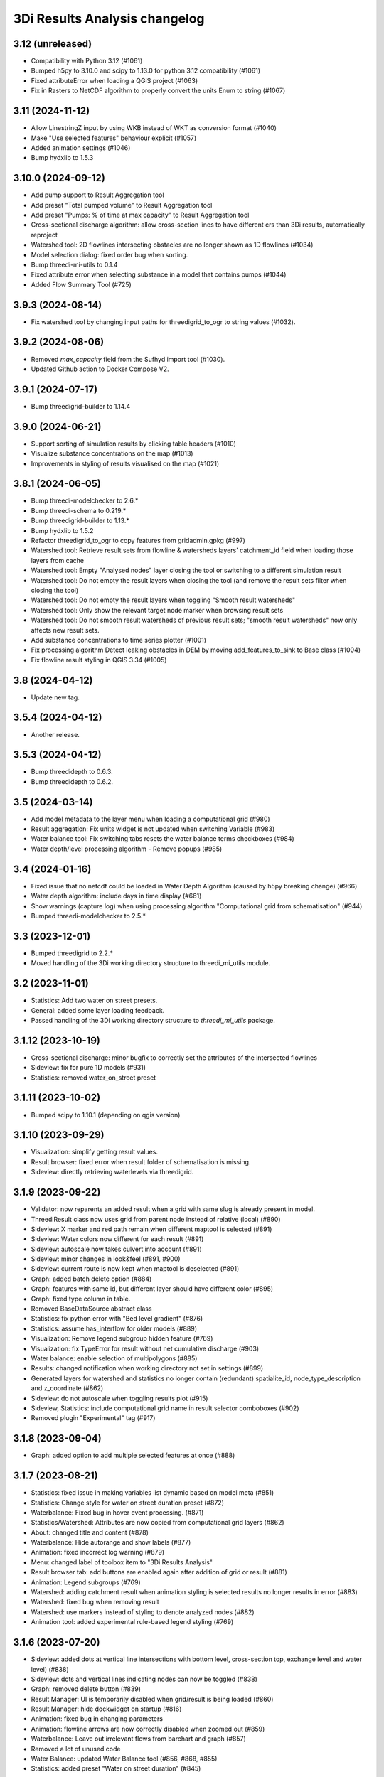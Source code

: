 3Di Results Analysis changelog
========================

3.12 (unreleased)
-----------------

- Compatibility with Python 3.12 (#1061)
- Bumped h5py to 3.10.0 and scipy to 1.13.0 for python 3.12 compatibility (#1061)
- Fixed attributeError when loading a QGIS project (#1063)
- Fix in Rasters to NetCDF algorithm to properly convert the units Enum to string (#1067)

3.11 (2024-11-12)
-----------------

- Allow LinestringZ input by using WKB instead of WKT as conversion format (#1040)
- Make "Use selected features" behaviour explicit (#1057)
- Added animation settings (#1046)
- Bump hydxlib to 1.5.3


3.10.0 (2024-09-12)
-------------------

- Add pump support to Result Aggregation tool
- Add preset "Total pumped volume" to Result Aggregation tool
- Add preset "Pumps: % of time at max capacity" to Result Aggregation tool
- Cross-sectional discharge algorithm: allow cross-section lines to have different crs than 3Di results, automatically reproject
- Watershed tool: 2D flowlines intersecting obstacles are no longer shown as 1D flowlines (#1034)
- Model selection dialog: fixed order bug when sorting.
- Bump threedi-mi-utils to 0.1.4
- Fixed attribute error when selecting substance in a model that contains pumps (#1044)
- Added Flow Summary Tool (#725)


3.9.3 (2024-08-14)
------------------

- Fix watershed tool by changing input paths for threedigrid_to_ogr to string values (#1032).


3.9.2 (2024-08-06)
------------------

- Removed `max_capacity` field from the Sufhyd import tool (#1030).
- Updated Github action to Docker Compose V2.


3.9.1 (2024-07-17)
------------------

- Bump threedigrid-builder to 1.14.4


3.9.0 (2024-06-21)
------------------

- Support sorting of simulation results by clicking table headers (#1010)
- Visualize substance concentrations on the map (#1013)
- Improvements in styling of results visualised on the map (#1021)

3.8.1 (2024-06-05)
------------------

- Bump threedi-modelchecker to 2.6.*
- Bump threedi-schema to 0.219.*
- Bump threedigrid-builder to 1.13.*
- Bump hydxlib to 1.5.2
- Refactor threedigrid_to_ogr to copy features from gridadmin.gpkg (#997)
- Watershed tool: Retrieve result sets from flowline & watersheds layers' catchment_id field when loading those layers from cache 
- Watershed tool: Empty "Analysed nodes" layer closing the tool or switching to a different simulation result
- Watershed tool: Do not empty the result layers when closing the tool (and remove the result sets filter when closing the tool)
- Watershed tool: Do not empty the result layers when toggling "Smooth result watersheds"
- Watershed tool: Only show the relevant target node marker when browsing result sets
- Watershed tool: Do not smooth result watersheds of previous result sets; "smooth result watersheds" now only affects new result sets.
- Add substance concentrations to time series plotter (#1001)
- Fix processing algorithm Detect leaking obstacles in DEM by moving add_features_to_sink to Base class (#1004)
- Fix flowline result styling in QGIS 3.34 (#1005)

3.8 (2024-04-12)
----------------

- Update new tag.


3.5.4 (2024-04-12)
------------------

- Another release.


3.5.3 (2024-04-12)
------------------

- Bump threedidepth to 0.6.3.
- Bump threedidepth to 0.6.2.


3.5 (2024-03-14)
----------------

- Add model metadata to the layer menu when loading a computational grid (#980)
- Result aggregation: Fix units widget is not updated when switching Variable (#983)
- Water balance tool: Fix switching tabs resets the water balance terms checkboxes (#984)
- Water depth/level processing algorithm - Remove popups (#985)

3.4 (2024-01-16)
----------------

- Fixed issue that no netcdf could be loaded in Water Depth Algorithm (caused by h5py breaking change) (#966)
- Water depth algorithm: include days in time display (#661)
- Show warnings (capture log) when using processing algorithm "Computational grid from schematisation" (#944)
- Bumped threedi-modelchecker to 2.5.*

3.3 (2023-12-01)
----------------

- Bumped threedigrid to 2.2.*
- Moved handling of the 3Di working directory structure to threedi_mi_utils module.


3.2 (2023-11-01)
----------------

- Statistics: Add two water on street presets.
- General: added some layer loading feedback.
- Passed handling of the 3Di working directory structure to `threedi_mi_utils` package.


3.1.12 (2023-10-19)
-------------------

- Cross-sectional discharge: minor bugfix to correctly set the attributes of the intersected flowlines
- Sideview: fix for pure 1D models (#931)
- Statistics: removed water_on_street preset


3.1.11 (2023-10-02)
-------------------

- Bumped scipy to 1.10.1 (depending on qgis version)


3.1.10 (2023-09-29)
-------------------

- Visualization: simplify getting result values.
- Result browser: fixed error when result folder of schematisation is missing.
- Sideview: directly retrieving waterlevels via threedigrid.


3.1.9 (2023-09-22)
------------------

- Validator: now reparents an added result when a grid with same slug is already present in model.
- ThreediResult class now uses grid from parent node instead of relative (local) (#890)
- Sideview: X marker and red path remain when different maptool is selected (#891)
- Sideview: Water colors now different for each result (#891)
- Sideview: autoscale now takes culvert into account (#891)
- Sideview: minor changes in look&feel (#891, #900)
- Sideview: current route is now kept when maptool is deselected (#891)
- Graph: added batch delete option (#884)
- Graph: features with same id, but different layer should have different color (#895)
- Graph: fixed type column in table.
- Removed BaseDataSource abstract class
- Statistics: fix python error with "Bed level gradient" (#876)
- Statistics: assume has_interflow for older models (#889)
- Visualization: Remove legend subgroup hidden feature (#769)
- Visualization: fix TypeError for result without net cumulative discharge (#903)
- Water balance: enable selection of multipolygons (#885)
- Results: changed notification when working directory not set in settings (#899)
- Generated layers for watershed and statistics no longer contain (redundant) spatialite_id, node_type_description and z_coordinate (#862)
- Sideview: do not autoscale when toggling results plot (#915)
- Sideview, Statistics: include computational grid name in result selector comboboxes (#902)
- Removed plugin "Experimental" tag (#917)


3.1.8 (2023-09-04)
------------------

- Graph: added option to add multiple selected features at once (#888)


3.1.7 (2023-08-21)
------------------

- Statistics: fixed issue in making variables list dynamic based on model meta (#851)
- Statistics: Change style for water on street duration preset (#872)
- Waterbalance: Fixed bug in hover event processing. (#871)
- Statistics/Watershed: Attributes are now copied from computational grid layers (#862)
- About: changed title and content (#878)
- Waterbalance: Hide autorange and show labels (#877)
- Animation: fixed incorrect log warning (#879)
- Menu: changed label of toolbox item to "3Di Results Analysis"
- Result browser tab: add buttons are enabled again after addition of grid or result (#881)
- Animation: Legend subgroups (#769)
- Watershed: adding catchment result when animation styling is selected results no longer results in error (#883)
- Watershed: fixed bug when removing result
- Watershed: use markers instead of styling to denote analyzed nodes (#882)
- Animation tool: added experimental rule-based legend styling (#769)


3.1.6 (2023-07-20)
------------------

- Sideview: added dots at vertical line intersections with bottom level, cross-section top, exchange level and water level) (#838)
- Sideview: dots and vertical lines indicating nodes can now be toggled (#838)
- Graph: removed delete button (#839)
- Result Manager: UI is temporarily disabled when grid/result is being loaded (#860)
- Result Manager: hide dockwidget on startup (#816)
- Animation: fixed bug in changing parameters
- Animation: flowline arrows are now correctly disabled when zoomed out (#859)
- Waterbalance: Leave out irrelevant flows from barchart and graph (#857)
- Removed a lot of unused code
- Water Balance: updated Water Balance tool (#856, #868, #855)
- Statistics: added preset "Water on street duration" (#845)


3.1.5 (2023-06-21)
------------------

- Watershed: smoothing of result watershed polygon is fixed and configurable via checkbox (#668).
- Graph: user-defined label in legend is now set per plot instead of per feature (#840)
- Graph: Use "{grid name} | {result name} | ID {id}" as default label (#840)
- Graph: Added splitter so plots and legends can be resized (#840)
- Graph: Line pattern and color is now shown in legend (#840)
- Graph: Legend now only shows checkbox, line pattern/color and label. Other columns are hidden and can be shown via checkbox (#840)
- Statistics: Preliminary replacement of Statistics tool with new Custom Statistics tool (https://github.com/threedi/beta-plugins/tree/master/threedi_custom_stats) (#669)
- Statistics: Removed Custom Statistic test scripts as they are no longer functional/compatible with current version of code (unable to easily transfer in unit tests)
- Watershed: some proper handling when result group is deleted
- Result Manager: Added option for users to right-click on any item in the list and delete it via the context menu (#844)
- Removed Cache Clearer tool and Result Selection tool (#843)

- Bump threedidepth to 0.6.1
- Add algorithm for maximum waterdepth to processing toolbox.
- Make the plugin work with all QGis versions by making installed
  h5py version depend on QGis version.

2.5.3 (2023-06-16)
------------------

- Bump threedi-modelchecker to 2.2.*
- Bump threedi-schema to 0.217.*
- Bump hydxlib to 1.5.1
- Bump threedigrid-builder to at least 1.11.4


3.1.4 (2023-06-06)
------------------

- Sideview feature-complete for multiple results and grids (#806, #811, #812, #670, #808, #789, #826)
- Result Manager: fixed bug when working dir contained a revision with number 0 (#822)
- Result Manager: grid and result id (uuid) are now saved in project file.
- Result Manager: updated flow of deletion signals (layers are unloaded after grid/results are removed from tools)
- Result Manager: fixed bug when pressing delete button with empty model.
- Result Manager: clear now immediately deletes nodes during depth-first post-order traversal
- Result Manager: clearing the QGIS project invalidates the tree view (#833)
- Result Manager: computational grid layers are now stored in separate subgroup (#835)
- Result Manager: checkboxes are now shown as opened or closed eye icons (#836)
- Graph tool: maptools are disabled when tabs are switched (#824)
- Graph tool: Fixed bug where deactivated plots were added again when parameter/units or absoluteness was changed (#825)
- Graph tool: default variable for pump should be 'discharge pump' (#819)
- Graph tool: plots can be deleted via context menu (#840)
- Graph tool: list of parameters in combobox is now union of parameterset of results (#819)
- Removed wiki related files (wiki has been disabled)
- Graph tool: pump can now only be added as line feature or node feature, but not both (#829)
- Graph tool: Only one of 2D Nodes and cells with same feature ID can be plotted (#829)
- Graph tool: change "Nodes" to "Nodes & cells" (#818)
- Result manager: fixed bug that result was not removed when other result was checked.
- Watershed tool is now feature complete (#668)
- Bump threedi-modelchecker to 2.2.0


3.1.3 (2023-03-21)
------------------

- Graph tool: improved feature selection (#787, #787, #792).
- Use ThreeDiGrid to retrieve model slug.
- Fixed Animation Tool for 1D (no cells) model (#788).
- Added unit tests for Results Analysis model and validation.
- Revision without results (but with gridadmin file) is now shown in result dialog (#791)
- Updated several dependencies, including SQLAlchemy (#793).
- Updated docker image to QGIS 3.28 (#716).


3.1.2 (2023-02-28)
------------------

- Initial work on Sideview refactor.
- New working directory dialog when opening files.
- Animation tool: time indicator now shown in Results Manager
- Minor changes to animation styling and class bound calculations (#784).
- Added support for special symbols in paths (#782).
- Make temporal controller visible when checking (visualizing) result (#768).


3.1.1 (2023-02-10)
------------------

- Renamed module name in code.


3.1 (2023-02-10)
----------------

- Fixed upload script.


3.0 (2023-02-10)
----------------

- Initial beta version of results analysis feature.


2.5.6 (unreleased)
------------------

- Nothing changed yet.


2.5.5 (2023-09-21)
------------------

- Bump threedigrid to 2.0.*
- Bump threedi-modelchecker to 2.4.*
- Bump threedigrid-builder to 1.12.*


2.5.4 (2023-07-20)
------------------

- Bump threedidepth to 0.6.1
- Add algorithm for maximum waterdepth to processing toolbox.
- Make the plugin work with all QGis versions by making installed
  h5py version depend on QGis version.

2.5.3 (2023-06-16)
------------------

- Bump threedi-modelchecker to 2.2.*
- Bump threedi-schema to 0.217.*
- Bump hydxlib to 1.5.1
- Bump threedigrid-builder to at least 1.11.4


2.5.2 (2023-04-26)
------------------

- Bump threedi-schema to at least 0.216.2
- Bump SQLAlchemy to 2.0.6
- Bump threedidepth to 0.5
- Bump hydxlib to 1.5.*


2.5.1 (2023-04-11)
------------------

- Temporary pinned threedi-schema on bugfix version to deal with dropped sqlalchemy 1.3 support.
- Fixed import issue with setuptools/importlib


2.5 (2023-02-06)
----------------

- Improved NetCDF validation (detect partial downloads). (#471)

- Initial version of Results Manager. (#662)

- Restructured folder structure in processing algorithm folder. (#724)

- Default inputs for "Computational grid from schematisation" processing algorithm no longer set. (#723)

- Several Commands have been converted to Processing Algorithm and/or removed. (#715)
- Added usage of threedi_schema package
- Replaced pygeos dependency with a Shapely
- Fixed raster checks
- Fixed database interface in sufhyd importer
- Removed Command Tool and converted commands to processing algorithms (#715)
- Bumped several dependencies (Alembic)
- Add processing algorithm Import Hydx (#730)
- Do not set default inputs for "Computational grid from schematisation" processing algorithm (#723)
- Computational grid from h5 file: use file as input instead of containing folder (#722)

2.4.1 (2022-12-08)
------------------

- Do not expect pipe_quality field in sufhyd import. (#728)

- Check schema version before sufhyd import. (#726)

- threedi-modelchecker dependency fix. (#729)


2.4 (2022-11-28)
----------------
- Removed separate raster checker tool

- Updating to the minimal schema version 208

- Fetch wheels for threedigrid-builder and pygeos on linux.

- Updating to the minimal schema version 209


2.3 (2022-08-15)
----------------

- Added results analysis algorithms


2.2 (2022-06-29)
----------------

- Improved dependency management
- Added some missing dependendies on Windows
- Added plugin icon
- Dependencies are now stored in plugins' deps folder.
- Watershed tool.


2.1 (2022-06-14)
----------------

- Removed the create_views routine, this is now done by the modelchecker (migration tool).

- Upgrade sqlites from 3 to 4.3 when possible (migration tool). Warn users that this is necessary if
  their file has version 3.

- Removed the 'pipe_quality' column from v2_pipe.


2.0 (2022-03-30)
----------------

- First go at updating dependencies for python 3.9 and the new 3.22 LTR on
  windows.

- Updated the dockerfile to work with the new 3.22 dependencies on linux.
  Also switched to the official qgis development base dockerfile.


1.34 (2022-03-22)
-----------------

- Pinned geoalchemy2 to ``0.10.2`` instead of ``>0.10`` due to a
  migration bug:
  https://github.com/geoalchemy/geoalchemy2/issues/372. The one
  bundled with the previous version was ``0.11.1``.


1.33 (2022-03-17)
-----------------

- Add processing algorithm to check rasters


1.32 (2022-02-15)
-----------------

- Changes to the modelinterface builder: *only* threedi_models_and_simulations
  plugin is bundled, *not anymore* the threedi_qgis_api_client.


1.31 (2022-02-15)
-----------------

- Changes to the modelinterface builder: the threedi_models_and_simulations
  plugin is now also bundled.


1.30 (2022-02-15)
-----------------

- Fixed constructing the cells layer from new gridadmins (which contains NaN
  instead of -9999. for 1D nodes).

- DWF Calculator now takes the 'percentage' attribute of the impervious_surface_map into account + cleaner code

- DWF Calculator also works for v2_surface and use_0d_inflow from global settings determines its behaviour

- Updated threedi_modelchecker to 0.25.2.

- Schematisation checker compatible with threedi-modelchecker 0.25.2

- Include info and warning level messages in schematisation checker results csv

- Fix encoding error when reading gridadmin.h5

- Add processing algorithm to migrate sqlite to newest schema

- Add processing algorithm to check schematisation

- Update styling of result nodes and flowlines, mainly to also show flowlines with content_type = 'v2_added_c'


1.20 (2021-09-02)
-----------------

- Update threedidepth algorithm with new functionalities: multiple timesteps
  and export as netcdf file.

- Added netCDF4 binary for windows. Also added cftime (netcdf4 dependency).

- Added new animation slider.

- Updated dependencies are un-imported (technically: removed from ``sys.modules``)
  to prevent old versions from sticking around. In 1.18, you could get an error
  from the ``alembic`` dependency that complained about a too old sqlalchemy.

- Moved automatic tests from travis-ci to github actions.

- Fixed issue with broken sideview tool for qgis 3.16.6 and higher

- For *internal test purposes only*, fresh zips (for manual
  installation) are made of all pull requests and of master. See
  https://docs.3di.live/threeditoolbox-dev/ .

- Enhancements for the water depth/level calculation processing tool.

1.19 (2021-05-21)
-----------------

- Update to modeler interface: qgis 3.16.7 and threedi-api-qgis-client 2.4.1. (No changes
  to ThreeDiToolBox itself!)


1.18 (2021-04-22)
-----------------

- Adjusted dependencies for new threedi-modelchecker release.

- Installing bundled dependencies should no longer fetch newer releases
  from pypi, but stick to what we bundle in our external-dependencies
  directory.


1.17 (2021-04-01)
-----------------

- Restricting pyqtgraph to <0.12 to prevent ``from PyQt5 import sip`` import
  errors.

- Fixed error in notifying of necessary qgis restart.


1.16.1 (2021-03-04)
-------------------

- Bump metadata.txt version


1.16 (2021-03-04)
-----------------

- Enable the 3Di processing provider with threedidepth processing script.

- Bump version of pyqtgraph, QGIS_VERSION and THREEDI_API_QGIS_CLIENT_VERSION

- Fix import sufhydx coordinates swapped on newer gdal versions.


1.15 (2021-02-16)
-----------------

- Bump threedi-api-qgis-client to 2.2.0

- Bump QGIS version of the modeller interface to QGIS 3.10.14

- Add multiple stylings for the schematisation.

- Bump lizard-connector to version 0.7.3

- Add support for h5py with hdf5 1.10.5

- Added a extra processing provider for 3Di

- Added integration with threedidepth as a processing plugin

- Updated the threedi-modelchecker version to 0.11: https://github.com/nens/threedi-modelchecker/blob/master/CHANGES.rst#011-2021-01-26  # noqa

- Make RotateLabelAxisItem compatible with pyqtgraph 0.11


1.14.1 (2020-07-06)
-------------------

- Bug fix: graphview trying to get pump variables on models where there are not
  pumps.

- Bug fix in the sufhyd-importer-tool: using the wrong material.


1.14 (2020-05-25)
-----------------

- Added threedi-api-qgis-client to the modeller-interface. You can specify the version
  via the `THREEDI_API_QGIS_CLIENT_VERION` variable in the Makefile.

- Bumped threedi_modelchecker to 0.10.1.

- Bug fix pummplines: where the pumplines would use twice the same coordinates and thus
  be an invisible line.

- Bump threedigrid to 1.0.20.6.

- Bug fix vertical infiltation lines and pumplines not showing correctly.

- Set qgis installer version to final-3_10_4.

- Bug fix pumplines coords not using the projected coordinates.

- Graph-tool: only allow users to add graphs via the results-group, i.e. from the
  layers 'nodes', 'flowlines' and 'pumplines'.

- Graph-tool fix bug where pumpline-id was used to look up flowline variables and
  flowline-id for pumpline variables.

- Small fix in predict_calc_points command.

- Update v2_pumpstation action_type from 'set_capacity' to 'set_pump_capacity'.


1.13 (2019-12-02)
-----------------

- Added installer build script for ``3Di Modeller interface`` to makefile.

- Added Click as external dependency, which is currently required for the
  threedi-modelchecker.

- Improve raster_checker's 'extreme raster values' check: not rely on meta data,
  but check actual data. Also include number of warnings in pop-up when finished.

- Added custom h5py binaries for windows in external dependencies. Build for
  windows with python3.7. This h5py is able to read in results from the new
  threedi-api and the old (v2) results.

- Added a pip uninstall command before trying to install an external
  dependency to make sure our external packages get cleaned up.

- Bumped threedigrid to 1.0.16

- Automatically add a spatialite connection to the qgis-browser when a user
  loads a 3Di model via the result-selection-tool.

- Updated layer_styles of the schematisation. Attributes forms for all
  schematisation layers are configured. These layers are now grouped and
  ordered, and many widget types are configured.

- Added missing columns to the manhole_view layer.

- Added 'v2_cross_section_location_view' and 'v2_simple_infiltration' layers
  to the schematisation group.

- Administrative change: releases to https://plugins.lizard.net are now made
  by the automatic test server.


1.12.2 (2019-09-12)
-------------------

- Pinned h5py version to 2.9.


1.12.1 (2019-07-12)
-------------------

- Bumped threedi-modelchecker to 0.5 (no longer raise MigrationTooHighError).


1.12 (2019-07-08)
-----------------

- Fixed dependency installation on windows 7.

- Added developer documentation.

- Modelchecker user interface improvements.

- Running pip with ``--upgrade`` so that old packages actually get updated.

- Fixed bug where widget of control_structures wouldn't show up due to
  garbage collection.

- Bumped threedi-modelchecker to 0.3.

- Fix tool_commands/control_structures missing 's' for 'set_discharge_coefficient'.


1.11.1 (2019-06-17)
-------------------

- Made automated tests on travis-ci.org run much faster (from 8 down to 3
  minutes).

- Added better logging. In qgis, our messages are now visible in the console
  log. Also, a logfile is written (``threedi-qgis-log.txt``), which can be
  used to investigate problems. There's also a new button to open the logfile
  so that you can email it.

- Integrated threedi-modelchecker in the plugin as a tool_command.

- Improved dependency management of the plugin.

- Refactored structure of the plugin of the plugin: the tools are more clearly
  separated.

- Refactoring of many variables/classes/functions/methods to be more clear and
  consistent in the whole plugin.


1.10 (2019-03-28)
-----------------

- Cleaned up old docker-files (now only QGIS3.4.5) and pinned GeoAlchemy2 and
  updated docker readme.rst

- Fixed waterbalance tool rubberbands for 1d2d flow

- Grouped the 4 animation layers

- Fixed views model schematisation and statistics tool

- Fix guess_indicator postgres fields username and password


1.9 (2019-03-04)
----------------

- Fixed sideview bug point no geometry


1.8 (2019-02-28)
----------------

- Updated external h5py library (build h5py lib against hdf5 1.10.4-1 (instead
  of hdf5 1.8.11-2)


1.7 (2019-02-28)
----------------

- Updated ThreediToolbox to Qgis3 (python3 and qt5).

- Display pumplines without connection_node_end just for 5 meters

- QGIS3 can only handle netcdf-groundwater results (created after March 2018)

- Added a new tool: raster checker (added to commands.tools.step1)

- Waterbalance tool now correctly checks whether rain has been aplied to
  simulation

- Get rid of NetCDF4 lib

- Add v2_culvert to layer_tree_manager

- Added surface sources and sinks (q_sss) to the datasource for the graph-tool
  and animation-tool.

- Added surface sources and sinks to the waterbalance.

- Bumped threedigrid to 1.0.10.

- ResultSelectionWidget now correctly downloads the selected result.

- Removed matplotlib dependency used by the waterbalance barchart. The
  waterbalance barchart now uses pyqtgraph.

- Fixed bug reading in numpy.bytes as utf-8 strings.

- Fixed bug in netcdf_groundwater not reading in correctly the aggregate
  variable.

- Changed UI of several popup-windows to make them better displayable.


1.6 (2018-11-28)
----------------

- Enable ThreeDiToolbox besides NETCDF4 also for NETCDF3_CLASSIC (old results)


1.5 (2018-11-26)
----------------

- Add v2_culvert_view to layer_tree_manager


1.4 (2018-11-26)
----------------

- Enable intercepted_volume through aggregation NetCDF

- Upgrade threedigrid from 0.2.6 to 1.0.7 (current latest version)

- Add '(de)activate all layers' buttons in Waterbalancetool

- Remove old fashioned statistics (pop-up "do you want to calculate stats?")

- Improve NetCDF result selection (disabled selection aggregation NetCDF)

- Disable stacking of volume difference lines in the WaterBalance tool

- Gracefully handle HTTPError thrown by ResultsWorker thread.

- Added QSortFilterProxyModel to the result_selection to enable sorting and
  filtering of downloaded results.

- WaterbalanceTool account for flow directions (1d2d, 1d, 2d and groundwater)

- Enable leakage and simple infiltration through aggregation NetCDF

- WaterBalanceTool translate terms Dutch to English

- WaterBalanceTool get rid of "error" term

- WaterBalanceTool get rid of non-natural options

- WaterBalanceTool now only works with aggregation NetCDF and only with
  certain set of aggregation flow variables and aggregation methods

- not able to start StatisticsTool and WaterBalanceTool before select
  sqlite and NetCDf

- Include water balance tool (DeltaresTdiToolbox) in plugin.

- Add fix for ``None`` values in WeirStats calculation (caused by np.nan
  casting to None)

- Disable auto SI prefix on the vertical axis.

- Update schematisation layer style (add a lot of non_geom tables)

- Updated styling of waterbalance chart.


1.3 (2018-06-19)
----------------

- Use progress bar during loading ThreeDiStatistics (+ dutch to english names)

- Display 2d_vertical_infiltration in graph (not in animation)

- Include ThreeDiStatistics tool in plugin.

- Fix unmasked arrays in ``get_timeseries`` methods.

- Rename NetcdfDataSourceGroundwater to NetcdfGroundwaterDataSource.

- Add some data source tests.

- Add ``mock`` dep.

- Add new Lizard result types for downloading groundwater results.


1.2 (2018-05-24)
----------------

- Fix the aggregate find function for realz.


1.1 (2018-05-24)
----------------

- Update new aggregate result name.


1.0 (2018-05-24)
----------------

- pumplines exporter now also ignores first element

- Fix some nasty bugs in ``temp_get_value_by_timestep_nr_impl``: some
  variables (like ``qp``) only have a 1D or 2D component, and the previous
  implementation only returned that component. However, this will cause
  indexing errors, so the behavior is changed such that the method now
  always returns a masked array that is 2D+1D long if no index is passed
  as argument. Furthermore, ``np.zeros`` is changed to ``np.ma.zeros`` in
  the if block when an index is passed, which I think also might have caused
  bugs.

- let netcdf_groundwater get_timeseries return NaN istead of -9999

- improve feedback to user in case of graph tool with v2_pumpstation_view

- Close result selection window when the Escape key is pressed.

- Fix leakage name.

- Implement ``get_timeseries`` for pumplines using the newest threedigrid.

- Fix SetFID error caused by int32.

- try to show more often the object_name in graph widget (instead of 'N/A')

- use gridadmin has_pumpstations in functions get_or_create_pumpline_layer and
  available_subgrid_map_vars

- Progressbar exporting to gridadmin.sqlite starts now at 0%

- Add support for aggregate netcdf in NetcdfDataSourceGroundwater.

- add leakage to subgrid_map variables

- Add support for aggregate netcdf in NetcdfDataSourceGroundwater.

- add leakage to subgrid_map variables

- Update available vars methods using threedigrid for
  NetcdfDataSourceGroundwater.

- Implement ``available_aggregation_vars`` using threedigrid.

- Bump threedigrid to 0.2.2.

- Enable threedigrid get_timeseries for result and schematization layers

- Disable the "Calculate statistics?" prompt if there are already csv files
  available.

- Add caching of netcdf data in ``get_values_by_timestemp_nr``.

- Enable PEP8 check in build process; fix remaining PEP8 errors.

- Move icons to ``icons`` folder.

- Wrap layer generation code in transactions to improve performance (it was
  very slow on Windows, this improves it considerably so it's possible that
  it autocommited on every statement, see: http://gdal.org/drv_sqlite.html)

- Update groundwater flowlines overlapping order.

- Title of sideview dockwidget does not overlap with button anymore

- Remask masked arrays in ``get_values_by_timestemp_nr`` for
  NetcdfDataSourceGroundwater.

- Change the geometry column name of ``gridadmin.sqlite`` from ``GEOM`` to
  ``the_geom`` so that it behaves similarly to the old
  ``subgrid_map.sqlite1``. This required the use of the ``Spatialite``
  connector (subclasses QGIS db_plugin) because GDAL versions lower than 2.0
  do not support renaming of geometry columns.

- Make ``disable_sqlite_synchronous`` re-entrant (i.e.: it works expectedly
  when multiple functions that are decorated with it call each other)

- Add netcdf version (netcdf or netcdf-groundwater) detection to make
  plugin more robust

- Pinned threedigrid to working version (0.1.3)

- Animation tool: split nodes and lines into node_results, line_results,
  node_results_groundwater, line_results_groundwater (all with own styling)

- Add module base.netcdf_groundwater (relocated from base.DummyDataSourse)

- Fix find_h5_file

- Add (temporary) ad-hoc implementations of get_timeseries and
  get_values_by_timestemp_nr.

- Fix QGIS plugin updater problem on Windows with files being unable to be
  deleted because they're held open by QGIS.

- Fix cache clearer for groundwater.

- Fix incorrect 'q_lat' name.

- Set root logger level to make logging to QGIS work.

- Reproject gridadmin.sqlite to wgs84 (EPSG:4326): this fixes the side view
  tool that expects the generated layers to be in that projection.

- Add groundwater categories to styling.

- Combine nodes, flowlines and pumplines in one ``gridadmin.sqlite`` file.

- Add pumplines exporter.

- Add layer generation for ``netcdf-groundwater`` results.

- Add ``BaseDataSource`` abstract interface.

- Add h5py 2.7.0 to ``external`` libs for Windows. The files were acquired
  by installing h5py using OSGeo4W on Windows 7, and copying the installed
  files to the ``external`` folder.
- Add detection method to determine whether .h5 or id_mappping.json is present
  (this determines if the netcdf is old (no groundwater) or new (groundwater)


0.15 (2018-02-07)
-----------------

- Update lizard-connector, which contains a fix for mitigating problems with
  the ``future`` library that is used by QGIS.


0.14 (2017-11-14)
-----------------

- Fix bugs in the control structures.


0.13 (2017-10-23)
-----------------

- Update lizard-connector to 0.5 to fix the limit of 1000 results.

- Add tool "control structures".

- Remove unused code.


0.12 (2017-08-09)
-----------------

- Default maximum for QSpinBox is 99, so setValue is limited to 99. That's
  why the spinbox_search_distance maximum and spinbox_levee_distance are
  set to 5000.

- Add v2_orifice to the flowlines styling.

- Add ``v2_numerical_settings`` to the layer tree manager.

- Fix csv_join import in statistic scripts.

- Fix invalid characters in directory name in the scenario downloader.

- Fix bug in method that sets column sizes due to overwritten attribute.

- Fix bug with logout not stopping the thread and keep pulling in results.

- Add Lizard scenario result download functionality to the
  ``ThreeDiResultSelection`` tool. Some remarks about this feature:

  - To connect with the Lizard API, ``lizard-connector`` is used. Downloading
    the data happens in a worker thread because there can be many resuls.
    After logging in the user will be presented with the newest results
    immediately (this is synchronous). Progressively older results will be
    downloaded by the thread and dynamically added to the table view.

  - Chunked downloading (using append mode) is used because of the large
    files, which we do not want to keep in memory.

- Add tool "create breach locations".

- Automatically remove old entries from both the connected point and the
  calculation points table when the tool ``predict_calc_points`` is being
  re-run.

- Add a second connected point to the template for calculation points of type
  "double connected".

- [toolbox] rename 'toolbox_tools' to 'Tools', use english for toolbox
  sub-directories, remove 'Instellingen' tab, remove 'auto update logboek'
  checkbox.

- Fix ``guess_indicators.py`` tool.

- Fix clearing cache in Windows.

- Update documentation for stats module.


0.11.1 (2017-07-04)
-------------------

- Fix release that didn't include depencencies.

- Introduce hack in Makefile to fix missing depencencies.


0.11 (2017-07-03)
-----------------

- Remove checked in source code for SQLAlchemy, SpatialAlchemy
  (a.k.a. GeoAlchemy2), and PyQtGraph. These packages will now
  be installed with pip using a requirements.txt.

- Add class diagram documentation for ``ThreediDatabase``.


0.10 (2017-06-20)
-----------------

- Fix E501 (line too long) violations manually because AutoPEP8 can't fix
  those.

- Add pycodestyle checking to Travis.

- AutoPEP8 everything.

- Include model result files in repo + add more tests.

- Remove deprecated/unused code.

- Add QGIS as dependency to Travis; make nosetests work on Travis for all
  tests.

- Add a new tool (``CacheClearer``) to clear the model cache.

- Add an About tool class so that the about ``QAction`` can be added in the
  same way as the other tools.

- Add ``setup.cfg`` with coverage options (needs ``coverage``); exclude the
  external and importer source files from tests.


0.9.3 (2017-04-10)
------------------

- Changed array shape for lines array in Netcdf. This was done due to a bug in
  the calculationcore netcdf library.

- Add option to make graphs  ``absolute`` to the graph tool.

- Bugfix predict calcualtion points: For endpoints always enumerate the
  ``last_seq_id`` by one.

- Added QML styling for 2d schematisation.


0.9.2 (2017-02-14)
------------------

- Adopted the column names for the ``predict_calc_points`` command to the
  newest 3Di migrations.


0.9.1 (2016-12-12)
------------------

- Fix Travis build.

- Bugfix import sufhyd.

- Fix assertion in netCDF datasource and update QML styling.


0.9 (2016-11-28)
----------------

- Update cumulative aggregation methods.

- The user_ref field now has the following format:
  ``<content>.code#<content>.id#<table_name>#calc_pnt_nr``

- Uniform usage of ``spatialite`` instead of ``sqlite`` as ``db_type``
  variable string throughout the ThreediToolBox.

- Auto populate the ``levee_id`` column of the ``v2_connected_pnt`` table
  when a new point is being added or the location of an existing point is
  being changed.

- Auto populate the ``connected_pnt`` table from the computed calculation
  points that have a calculation type greater than 1.

- Sufhyd import:
  - logfile has same name and location as sufhyd, whith '.log' extended
  - added extra logging about used file, date adn number of objects
  - the multiple connection number (num_mvb) is added to connection codes
  - automatically add boundary when structures are not connected to end node
  - moved automatically added boundaries 1 meter

- Set required qgis version to 2.14

- Sideview:
  - bugfix: support of profiles without height (used for weirs)
  - correct relative heights for profiles which does not start at 0 height

- Bugfix: impervious surface, changed 'half_open' to 'open_paved'

- Bugfix: graph legend hover shows correct location when using 'result' layers

- support 'dry' cell values (without showing -9999 in graph)

- improved 1d modellayer styling

- Bug fix: Explicitly check for ``None`` on the return value of the
  ``calc_type_dict`` because a return value of 0 is also falsy.
  Also make sure the ``dist_calc_points`` attribute is always
  available for objects with a geometry

- Executing a select statement on an empty table using sqalchemy causes
  problems becasue it does not allow to cosume the active cursor.
  The cursor explictly has to be closed, or references to it dropped.
  Otherwise the cursor and thus the connection will be alive, and
  the database will be locked.

- Using the sqalchemy engine instead of the ``QtSql.QSqlQuery`` object
  to retrieve data from postgres or spatialite databases to make sure
  the geos extension is available (this doesn't always seem to be
  the case for windows installtions).

- Bugfix: Removed ``os.path.join`` to generate the ``db_name`` variable because
  this produced a '/' instead of a '\' for windows OS.


- Auto populate the ``connected_pnt`` table from the computed calculation
  points that have a calculation type greater than 1.

- Added the tool ``predict_calc_points``. It computes the threedicore
  calcualtion points and their calculation type.

0.8.2 (2016-09-22)
------------------

- Bugfix: layers not present in the ``styled_layers`` dict were added without
  stats, but should be added with stats.

- Sufhyd import: Fix for outlet constraints.

- Sufhyd import: Set autoincrement to max id number to prevent id errors
  (when id's are manually set)
- Slight improvement to the previous bugfix. The exact problem was with the
  pump layers which were not cloned. Now we clone them explicitly, so the
  previous bugfix isn't necessary anymore.

- Bugfix for segmentation fault when deleting the root layer group. The
  possible reason for the segfault is adding the same layer from the
  TimeseriesDatasourceModel to the QGIS map registry multiple times. The fix
  is to clone the layers so we don't get the same layers added multiple times.

- Updated the styler so that it doesn't apply styles to layers without the
  right statistic fields. If the layer doesn't have the right statistics, just
  show the layer without any styling.
- Bugfix relative path exception.


0.8.1 (2016-09-13)
------------------

- Fixes sufhyd import.


0.8 (2016-09-13)
----------------

- Added pump statistics.

- Connected python logging handler to qgis logging

- Import of sufhyd files with logging

- Made reading netCDF properties more robust.

- Reuse previously generated csv stats files.

- Added auto statistic generation via layer tree manager.

- Refactored statistic generation (put logic in separate modules).

- Refactored timeseries methods of NetcdfDataSource, more consistent
  ``get_values_of`` methods.

- Made ``get_timeseries`` only accept one netCDF variable name.

- Add Layer Manager, which loads the model and result layers.

- Add map animator for showing results on the map (first version, work in progress).

- Made the parameter config variable for the Graph and Map animator tools. Add
  parameters so almost all results from netCDF and result netCDF can be displayed.

- Optimizations in getting the time array from netCDF.

- Refactored NetcdfDataSource and included support for getting all variables
  from both regular and aggregation netCDF including getting the timeseries.

- Removed support for spatialite datasource with results.

- Changed id behavior for netcdf datasources and requesting tools. Now the
  netcdf_id or spatialite id is used (so no magic with -1, etc.)

- Added ``water op straat`` statistic to manhole statistics; refactored NcStats
  a bit.

- Updated some method names.

- Updated NetcdfDataSource so that it keeps some netCDF attributes in memory.

- Stores selected model and results in Qgs project file (\*.qgs).

- Cache generated model layers in spatialite.

- Add point markers to selected sideview points.

- Show marker of current location when hovering over graph.


0.7.1 (2016-07-25)
------------------

- Support of interflow results in graphs

- Bug fix: after closing sideview and reopening, errors were generated

- Bug fix: support of square profiles by sideview

- Bug fix: support of pure 2d models

- Bug fix: support sideview with pipes and openwater in one sideview

- Bug fix: calculation of  length of openwater channels


0.7 (2016-06-09)
----------------

- Bug fix highlight graph location on table hover


0.6 (2016-06-02)
----------------

- Bug fix stat layer joining in Windows.

- Add multiple clicks in sideview tool.

- Add channels to the sideviews.


0.5 (2016-05-20)
----------------

- Bugfix transformation clicked coordinate in RouteTool.

- Statistic scripts performance improved.

- Various bug fixes (e.g. sideview)

- Side view clicking improvements.

- Pumplines.


0.4 (2016-05-10)
----------------

- Several new features were added (side view, netCDF network generation,
  etc.), plus improvements in existing features.


0.3 (2016-04-13)
----------------

- Add tool version number to about box.

- Add support of multiple result files.

- Warn user on adding to many locations to graph.

- Only new locations will be added to graph.

- Improved color selections for timeseries after the first 20.


0.2 (2016-04-12)
----------------

- Another test release.


0.1 (2016-04-11)
----------------

- Test release.
